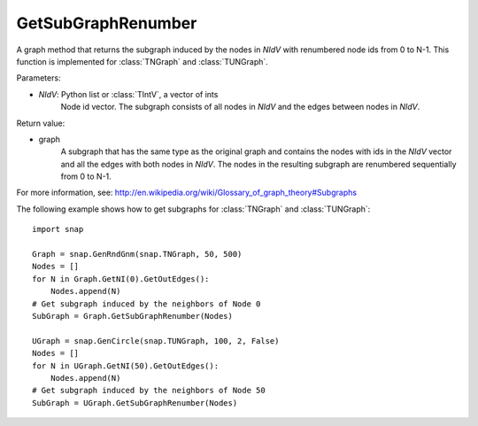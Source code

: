 GetSubGraphRenumber
'''''''''''''''''''

.. function:: GetSubGraphRenumber(NIdV)

A graph method that returns the subgraph induced by the nodes in *NIdV* with renumbered node ids from 0 to N-1. This function is implemented for :class:`TNGraph` and :class:`TUNGraph`.

Parameters:

- *NIdV*: Python list or :class:`TIntV`, a vector of ints
    Node id vector.  The subgraph consists of all nodes in *NIdV* and the edges between nodes in *NIdV*.

Return value:

- graph
    A subgraph that has the same type as the original graph and contains the nodes with ids in the *NIdV* vector and all the edges with both nodes in *NIdV*. The nodes in the resulting subgraph are renumbered sequentially from 0 to N-1.

For more information, see: http://en.wikipedia.org/wiki/Glossary_of_graph_theory#Subgraphs

The following example shows how to get subgraphs for
:class:`TNGraph` and :class:`TUNGraph`::

    import snap
    
    Graph = snap.GenRndGnm(snap.TNGraph, 50, 500)
    Nodes = []
    for N in Graph.GetNI(0).GetOutEdges():
        Nodes.append(N)
    # Get subgraph induced by the neighbors of Node 0
    SubGraph = Graph.GetSubGraphRenumber(Nodes)
    
    UGraph = snap.GenCircle(snap.TUNGraph, 100, 2, False)
    Nodes = []
    for N in UGraph.GetNI(50).GetOutEdges():
        Nodes.append(N)
    # Get subgraph induced by the neighbors of Node 50
    SubGraph = UGraph.GetSubGraphRenumber(Nodes)

